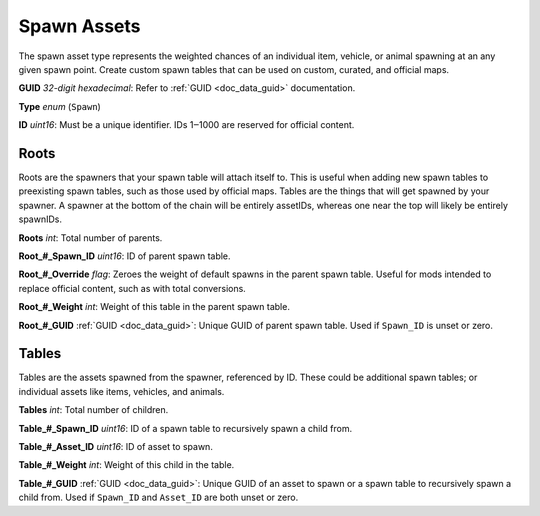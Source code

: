 .. _doc_assets_spawn:

Spawn Assets
============

The spawn asset type represents the weighted chances of an individual item, vehicle, or animal spawning at an any given spawn point. Create custom spawn tables that can be used on custom, curated, and official maps.

**GUID** *32-digit hexadecimal*: Refer to :ref:`GUID <doc_data_guid>` documentation.

**Type** *enum* (``Spawn``)

**ID** *uint16*: Must be a unique identifier. IDs 1‒1000 are reserved for official content.

Roots
-----

Roots are the spawners that your spawn table will attach itself to. This is useful when adding new spawn tables to preexisting spawn tables, such as those used by official maps. Tables are the things that will get spawned by your spawner. A spawner at the bottom of the chain will be entirely assetIDs, whereas one near the top will likely be entirely spawnIDs.

**Roots** *int*: Total number of parents.

**Root\_#\_Spawn\_ID** *uint16*:  ID of parent spawn table.

**Root\_#\_Override** *flag*: Zeroes the weight of default spawns in the parent spawn table. Useful for mods intended to replace official content, such as with total conversions.

**Root\_#\_Weight** *int*: Weight of this table in the parent spawn table.

**Root\_#\_GUID** :ref:`GUID <doc_data_guid>`: Unique GUID of parent spawn table. Used if ``Spawn_ID`` is unset or zero.

Tables
------

Tables are the assets spawned from the spawner, referenced by ID. These could be additional spawn tables; or individual assets like items, vehicles, and animals.

**Tables** *int*: Total number of children.

**Table\_#\_Spawn_ID** *uint16*: ID of a spawn table to recursively spawn a child from.

**Table\_#\_Asset_ID** *uint16*: ID of asset to spawn.

**Table\_#\_Weight** *int*: Weight of this child in the table.

**Table\_#\_GUID** :ref:`GUID <doc_data_guid>`: Unique GUID of an asset to spawn or a spawn table to recursively spawn a child from. Used if ``Spawn_ID`` and ``Asset_ID`` are both unset or zero.
